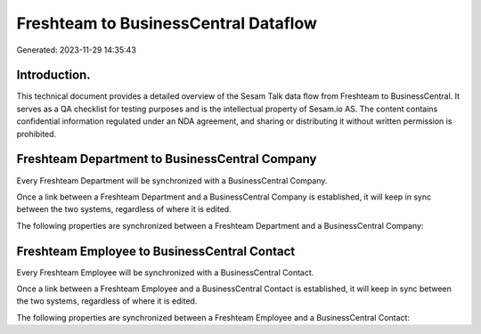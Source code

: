 =====================================
Freshteam to BusinessCentral Dataflow
=====================================

Generated: 2023-11-29 14:35:43

Introduction.
------------

This technical document provides a detailed overview of the Sesam Talk data flow from Freshteam to BusinessCentral. It serves as a QA checklist for testing purposes and is the intellectual property of Sesam.io AS. The content contains confidential information regulated under an NDA agreement, and sharing or distributing it without written permission is prohibited.

Freshteam Department to BusinessCentral Company
-----------------------------------------------
Every Freshteam Department will be synchronized with a BusinessCentral Company.

Once a link between a Freshteam Department and a BusinessCentral Company is established, it will keep in sync between the two systems, regardless of where it is edited.

The following properties are synchronized between a Freshteam Department and a BusinessCentral Company:

.. list-table::
   :header-rows: 1

   * - Freshteam Department Property
     - BusinessCentral Company Property
     - BusinessCentral Data Type


Freshteam Employee to BusinessCentral Contact
---------------------------------------------
Every Freshteam Employee will be synchronized with a BusinessCentral Contact.

Once a link between a Freshteam Employee and a BusinessCentral Contact is established, it will keep in sync between the two systems, regardless of where it is edited.

The following properties are synchronized between a Freshteam Employee and a BusinessCentral Contact:

.. list-table::
   :header-rows: 1

   * - Freshteam Employee Property
     - BusinessCentral Contact Property
     - BusinessCentral Data Type

